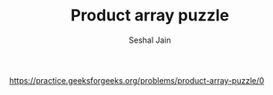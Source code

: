 #+TITLE: Product array puzzle
#+AUTHOR: Seshal Jain
#+TAGS[]: search_sort
https://practice.geeksforgeeks.org/problems/product-array-puzzle/0
